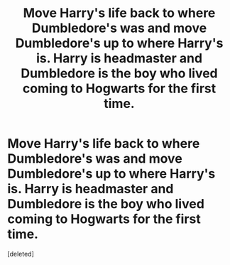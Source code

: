 #+TITLE: Move Harry's life back to where Dumbledore's was and move Dumbledore's up to where Harry's is. Harry is headmaster and Dumbledore is the boy who lived coming to Hogwarts for the first time.

* Move Harry's life back to where Dumbledore's was and move Dumbledore's up to where Harry's is. Harry is headmaster and Dumbledore is the boy who lived coming to Hogwarts for the first time.
:PROPERTIES:
:Score: 1
:DateUnix: 1591965611.0
:DateShort: 2020-Jun-12
:FlairText: Prompt
:END:
[deleted]

